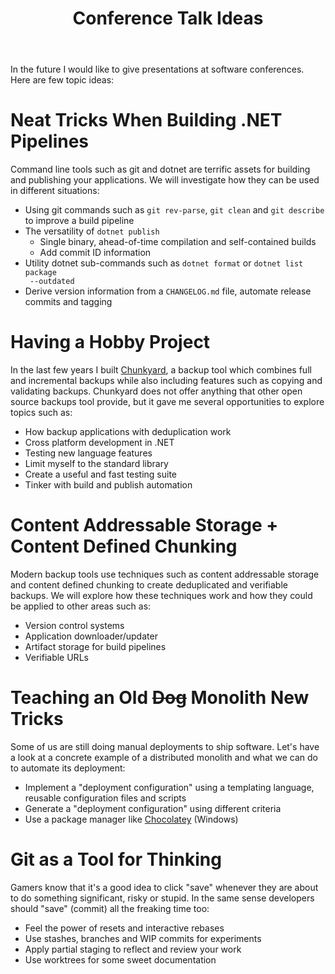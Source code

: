 #+TITLE: Conference Talk Ideas

In the future I would like to give presentations at software conferences. Here
are few topic ideas:

* Neat Tricks When Building .NET Pipelines

Command line tools such as git and dotnet are terrific assets for building and
publishing your applications. We will investigate how they can be used in
different situations:

- Using git commands such as ~git rev-parse~, ~git clean~ and ~git describe~ to
  improve a build pipeline
- The versatility of ~dotnet publish~
  - Single binary, ahead-of-time compilation and self-contained builds
  - Add commit ID information
- Utility dotnet sub-commands such as ~dotnet format~ or ~dotnet list package
  --outdated~
- Derive version information from a ~CHANGELOG.md~ file, automate release
  commits and tagging

* Having a Hobby Project

In the last few years I built [[https://github.com/fwinkelbauer/chunkyard/][Chunkyard]], a backup tool which combines full and
incremental backups while also including features such as copying and validating
backups. Chunkyard does not offer anything that other open source backups tool
provide, but it gave me several opportunities to explore topics such as:

- How backup applications with deduplication work
- Cross platform development in .NET
- Testing new language features
- Limit myself to the standard library
- Create a useful and fast testing suite
- Tinker with build and publish automation

* Content Addressable Storage + Content Defined Chunking

Modern backup tools use techniques such as content addressable storage and
content defined chunking to create deduplicated and verifiable backups. We will
explore how these techniques work and how they could be applied to other areas
such as:

- Version control systems
- Application downloader/updater
- Artifact storage for build pipelines
- Verifiable URLs

* Teaching an Old +Dog+ Monolith New Tricks

Some of us are still doing manual deployments to ship software. Let's have a
look at a concrete example of a distributed monolith and what we can do to
automate its deployment:

- Implement a "deployment configuration" using a templating language, reusable
  configuration files and scripts
- Generate a "deployment configuration" using different criteria
- Use a package manager like [[https://chocolatey.org/][Chocolatey]] (Windows)

* Git as a Tool for Thinking

Gamers know that it's a good idea to click "save" whenever they are about to do
something significant, risky or stupid. In the same sense developers should
"save" (commit) all the freaking time too:

- Feel the power of resets and interactive rebases
- Use stashes, branches and WIP commits for experiments
- Apply partial staging to reflect and review your work
- Use worktrees for some sweet documentation
